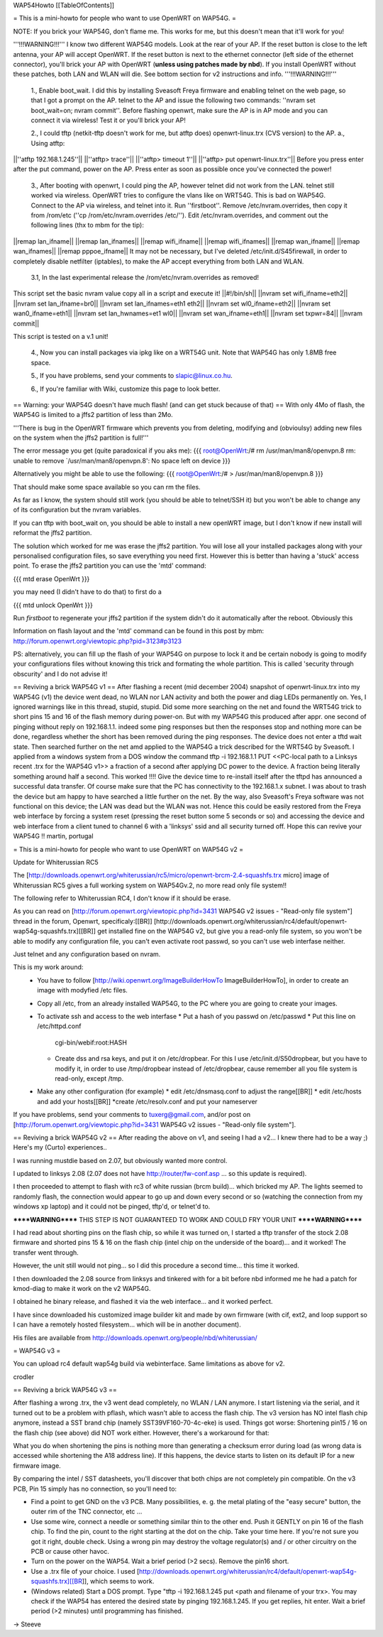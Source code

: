 WAP54Howto
[[TableOfContents]]

= This is a mini-howto for people who want to use OpenWRT on WAP54G. =

NOTE: If you brick your WAP54G, don't flame me. This works for me, but this doesn't mean that it'll work for you!

'''!!!WARNING!!!'''
I know two different WAP54G models. Look at the rear of your AP. If the reset button is close to the left antenna, your AP will accept OpenWRT.
If the reset button is next to the ethernet connector (left side of the ethernet connector), you'll brick your AP with OpenWRT (**unless using patches made by nbd**). If you install OpenWRT without these patches, both LAN and WLAN will die. See bottom section for v2 instructions and info.
'''!!!WARNING!!!'''

 1., Enable boot_wait. I did this by installing Sveasoft Freya firmware and enabling telnet on the web page, so that I got a prompt on the AP. telnet to the AP and issue the following two commands: ''nvram set boot_wait=on; nvram commit''. Before flashing openwrt, make sure the AP is in AP mode and you can connect it via wireless! Test it or you'll brick your AP!
 
 2., I could tftp (netkit-tftp doesn't work for me, but atftp does) openwrt-linux.trx (CVS version) to the AP.
 a., Using atftp:
||''atftp 192.168.1.245''||
||''atftp> trace''||
||''atftp> timeout 1''||
||''atftp> put openwrt-linux.trx''||
Before you press enter after the put command, power on the AP. Press enter as soon as possible once you've connected the power!
 
 3., After booting with openwrt, I could ping the AP, however telnet did not work from the LAN. telnet still worked via wireless. OpenWRT tries to configure the vlans like on WRT54G. This is bad on WAP54G. Connect to the AP via wireless, and telnet into it. Run ''firstboot''. Remove /etc/nvram.overrides, then copy it from /rom/etc (''cp /rom/etc/nvram.overrides /etc/''). Edit /etc/nvram.overrides, and comment out the following lines (thx to mbm for the tip):
||remap lan_ifname||
||remap lan_ifnames||
||remap wifi_ifname||
||remap wifi_ifnames||
||remap wan_ifname||
||remap wan_ifnames||
||remap pppoe_ifname||
It may not be necessary, but I've deleted /etc/init.d/S45firewall, in order to completely disable netfilter (iptables), to make the AP accept everything from both LAN and WLAN.
 
 3.1, In the last experimental release the /rom/etc/nvram.overrides as removed!
This script set the basic nvram value copy all in a script and execute it!
||#!/bin/sh||
||nvram set wifi_ifname=eth2||
||nvram set lan_ifname=br0||
||nvram set lan_ifnames=eth1 eth2||
||nvram set wl0_ifname=eth2||
||nvram set wan0_ifname=eth1||
||nvram set lan_hwnames=et1 wl0||
||nvram set wan_ifname=eth1||
||nvram set txpwr=84||
||nvram commit||

This script is tested on a v.1 unit!
 
 4., Now you can install packages via ipkg like on a WRT54G unit. Note that WAP54G has only 1.8MB free space.

 5., If you have problems, send your comments to slapic@linux.co.hu.

 6., If you're familiar with Wiki, customize this page to look better.


== Warning: your WAP54G doesn't have much flash! (and can get stuck because of that) ==
With only 4Mo of flash, the WAP54G is limited to a jffs2 partition of less than 2Mo.

'''There is bug in the OpenWRT firmware which prevents you from deleting, modifying and (obvioulsy) adding new files on the system when the jffs2 partition is full!'''

The error message you get (quite paradoxical if you aks me):
{{{
root@OpenWrt:/# rm /usr/man/man8/openvpn.8
rm: unable to remove `/usr/man/man8/openvpn.8': No space left on device
}}}

Alternatively you might be able to use the following:
{{{
root@OpenWrt:/# > /usr/man/man8/openvpn.8
}}}

That should make some space available so you can rm the files.

As far as I know, the system should still work (you should be able to telnet/SSH it) but you won't be able to change any of its configuration but the nvram variables.

If you can tftp with boot_wait on, you should be able to install a new openWRT image, but I don't know if new install will reformat the jffs2 partition.

The solution which worked for me was erase the jffs2 partition. You will lose all your installed packages along with your personalised configuration files, so save everything you need first. However this is better than having a 'stuck' access point. To erase the jffs2 partition you can use the 'mtd' command:

{{{
mtd erase OpenWrt
}}}

you may need (I didn't have to do that) to first do a 

{{{
mtd unlock OpenWrt
}}}

Run `firstboot` to regenerate your jffs2 partition if the system didn't do it automatically after the reboot. Obviously this

Information on flash layout and the 'mtd' command can be found in this post by mbm: http://forum.openwrt.org/viewtopic.php?pid=3123#p3123

PS: alternatively, you can fill up the flash of your WAP54G on purpose to lock it and be certain nobody is going to modify your configurations files without knowing this trick and formating the whole partition. This is called 'security through obscurity' and I do not advise it!

== Reviving a brick WAP54G v1 ==
After flashing a recent (mid december 2004) snapshot of openwrt-linux.trx into my WAP54G (v1) the device went dead, no WLAN nor LAN activity and both the power and diag LEDs permanently on. Yes, I ignored warnings like in this thread, stupid, stupid. 
Did some more searching on the net and found the WRT54G trick to short pins 15 and 16 of the flash memory during power-on. But with my WAP54G this produced after appr. one second of pinging without reply on 192.168.1.1. indeed some ping responses but then the responses stop and nothing more can be done, regardless whether the short has been removed during the ping responses. The device does not enter a tftd wait state. 
Then searched further on the net amd applied to the WAP54G a trick described for the WRT54G by Sveasoft.
I applied from a windows system from a DOS window the command
tftp -i 192.168.1.1 PUT <<PC-local path to a Linksys recent .trx for the WAP54G v1>> a fraction of a second after applying DC power to the device. A fraction being literally something around half a second. This worked !!!! Give the device time to re-install itself after the tftpd has announced a successful data transfer.
Of course make sure that the PC has connectivity to the 192.168.1.x subnet.
I was about to trash the device but am happy to have searched a little further on the net.
By the way, also Sveasoft's Freya software was not functional on this device; the LAN was dead but the WLAN was not. Hence this could be easily restored from the Freya web interface by forcing a system reset (pressing the reset button some 5 seconds or so) and accessing the device and web interface from a client tuned to channel 6 with a 'linksys' ssid and all security turned off.
Hope this can revive your WAP54G !!
martin, portugal

= This is a mini-howto for people who want to use OpenWRT on WAP54G v2 =

Update for Whiterussian RC5

The [http://downloads.openwrt.org/whiterussian/rc5/micro/openwrt-brcm-2.4-squashfs.trx micro] image of Whiterussian RC5 gives a full working system on WAP54Gv.2, no more read only file system!!

The following refer to Whiterussian RC4, I don't know if it should be erase.

As you can read on [http://forum.openwrt.org/viewtopic.php?id=3431 WAP54G v2 issues - "Read-only file system"] thread in the forum, Openwrt, specificaly:[[BR]]
[http://downloads.openwrt.org/whiterussian/rc4/default/openwrt-wap54g-squashfs.trx][[BR]]
get installed fine on the WAP54G v2, but give you a read-only file system, so you won't be able to modify any configuration file, you can't even activate root passwd, so you can't use web interfase neither.

Just telnet and any configuration based on nvram.

This is my work around:
  * You have to follow [http://wiki.openwrt.org/ImageBuilderHowTo ImageBuilderHowTo], in order to create an image with modyfied /etc files.
  * Copy all /etc, from an already installed WAP54G, to the PC where you are going to create your images.
  * To activate ssh and access to the web interfase
    * Put a hash of you passwd on /etc/passwd
    * Put this line on /etc/httpd.conf
     cgi-bin/webif:root:HASH
    * Create dss and rsa keys, and put it on /etc/dropbear. For this I use /etc/init.d/S50dropbear, but you have to modify it, in order to use /tmp/dropbear instead of /etc/dropbear, cause remember all you file system is read-only, except /tmp.
  * Make any other configuration (for example)
    * edit /etc/dnsmasq.conf to adjust the range[[BR]]
    * edit /etc/hosts and add your hosts[[BR]]
    *create /etc/resolv.conf and put your nameserver

If you have problems, send your comments to tuxerg@gmail.com, and/or post on [http://forum.openwrt.org/viewtopic.php?id=3431 WAP54G v2 issues - "Read-only file system"].

== Reviving a brick WAP54G v2 ==
After reading the above on v1, and seeing I had a v2... I knew there had to be a way ;) Here's my (Curto) experiences..

I was running mustdie based on 2.07, but obviously wanted more control.

I updated to linksys 2.08 (2.07 does not have http://router/fw-conf.asp ... so this update is required).

I then proceeded to attempt to flash with rc3 of white russian (brcm build)... which bricked my AP. The lights seemed to randomly flash, the connection would appear to go up and down every second or so (watching the connection from my windows xp laptop) and it could not be pinged, tftp'd, or telnet'd to.

******WARNING****** THIS STEP IS NOT GUARANTEED TO WORK AND COULD FRY YOUR UNIT ******WARNING******

I had read about shorting pins on the flash chip, so while it was turned on, I started a tftp transfer of the stock 2.08 firmware and shorted pins 15 & 16 on the flash chip (intel chip on the underside of the board)... and it worked! The transfer went through.

However, the unit still would not ping... so I did this procedure a second time... this time it worked.

I then downloaded the 2.08 source from linksys and tinkered with for a bit before nbd informed me he had a patch for kmod-diag to make it work on the v2 WAP54G.

I obtained he binary release, and flashed it via the web interface... and it worked perfect.

I have since downloaded his customized image builder kit and made by own firmware (with cif, ext2, and loop support so I can have a remotely hosted filesystem... which will be in another document).


His files are available from http://downloads.openwrt.org/people/nbd/whiterussian/


= WAP54G v3 =

You can upload rc4 default wap54g build via  webinterface. Same limitations as above for v2.

crodler 

== Reviving a brick WAP54G v3 ==

After flashing a wrong .trx, the v3 went dead completely, no WLAN / LAN anymore. I start listening via the serial, and it turned out to be a problem with pflash, which wasn't able to access the flash chip. The v3 version has NO intel flash chip anymore, instead a SST brand chip (namely SST39VF160-70-4c-eke) is used. Things got worse: Shortening pin15 / 16 on the flash chip (see above) did NOT work either. However, there's a workaround for that:

What you do when shortening the pins is nothing more than generating a checksum error during load (as wrong data is accessed while shortening the A18 address line). If this happens, the device starts to listen on its default IP for a new firmware image. 

By comparing the intel / SST datasheets, you'll discover that both chips are not completely pin compatible. On the v3 PCB, Pin 15 simply has no connection, so you'll need to:

- Find a point to get GND on the v3 PCB. Many possibilities, e. g. the metal plating of the "easy secure" button, the outer rim of the TNC connector, etc ...

- Use some wire, connect a needle or something similar thin to the other end. Push it GENTLY on pin 16 of the flash chip. To find the pin, count to the right starting at the dot on the chip. Take your time here. If you're not sure you got it right, double check. Using a wrong pin may destroy the voltage regulator(s) and / or other circuitry on the PCB or cause other havoc.

- Turn on the power on the WAP54. Wait a brief period (>2 secs). Remove the pin16 short.

- Use a .trx file of your choice. I used [http://downloads.openwrt.org/whiterussian/rc4/default/openwrt-wap54g-squashfs.trx][[BR]], which seems to work.

- (Windows related) Start a DOS prompt. Type "tftp -i 192.168.1.245 put <path and filename of your trx>. You may check if the WAP54 has entered the desired state by pinging 192.168.1.245. If you get replies, hit enter. Wait a brief period (>2 minutes) until programming has finished. 

-> Steeve
